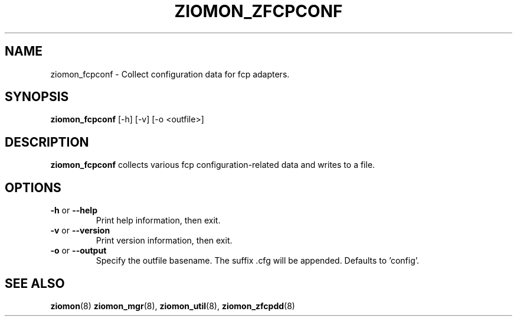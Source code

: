 .TH ZIOMON_ZFCPCONF 8 "Jul 2008" "s390-tools"

.SH NAME
ziomon_fcpconf \- Collect configuration data for fcp adapters.

.SH SYNOPSIS
.B ziomon_fcpconf
[-h] [-v] [-o <outfile>]

.SH DESCRIPTION
.B ziomon_fcpconf
collects various fcp configuration-related data and writes to a file.

.SH OPTIONS
.TP
.BR "\-h" " or " "\-\-help"
Print help information, then exit.

.TP
.BR "\-v" " or " "\-\-version"
Print version information, then exit.

.TP
.BR "\-o" " or " "\-\-output"
Specify the outfile basename. The suffix .cfg will be appended. Defaults to 'config'.

.SH "SEE ALSO"
.BR ziomon (8)
.BR ziomon_mgr (8),
.BR ziomon_util (8),
.BR ziomon_zfcpdd (8)
